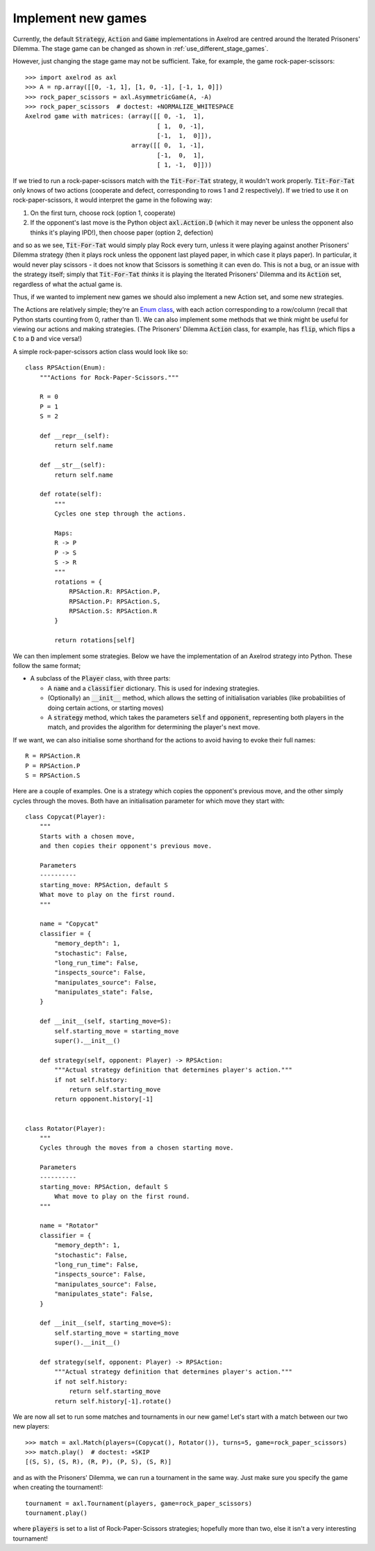 .. _implement-new-games:
.. highlight:: python

Implement new games
===================

Currently, the default :code:`Strategy`, :code:`Action` and :code:`Game` 
implementations in Axelrod are centred around the Iterated Prisoners' Dilemma. 
The stage game can be changed as shown in :ref:`use_different_stage_games`.

However, just changing the stage game may not be sufficient. Take, for example, the
game rock-paper-scissors::

    >>> import axelrod as axl
    >>> A = np.array([[0, -1, 1], [1, 0, -1], [-1, 1, 0]])
    >>> rock_paper_scissors = axl.AsymmetricGame(A, -A)
    >>> rock_paper_scissors  # doctest: +NORMALIZE_WHITESPACE
    Axelrod game with matrices: (array([[ 0, -1,  1],
                                        [ 1,  0, -1],
                                        [-1,  1,  0]]),
                                 array([[ 0,  1, -1],
                                        [-1,  0,  1],
                                        [ 1, -1,  0]]))

If we tried to run a rock-paper-scissors match with the :code:`Tit-For-Tat` strategy, 
it wouldn't work properly. :code:`Tit-For-Tat` only knows of two actions (cooperate and defect,
corresponding to rows 1 and 2 respectively). If we tried to use it on rock-paper-scissors, it would
interpret the game in the following way:

1. On the first turn, choose rock (option 1, cooperate)
2. If the opponent's last move is the Python object
   :code:`axl.Action.D` (which it may never be unless the opponent also thinks it's playing IPD!), 
   then choose paper (option 2, defection)

and so as we see, :code:`Tit-For-Tat` would simply play Rock every turn, unless it
were playing against another Prisoners' Dilemma strategy (then it
plays rock unless the opponent last played paper, in which case it plays paper). In
particular, it would never play scissors - it does not know that Scissors is something
it can even do. This is not a bug, or an issue with the strategy itself; 
simply that :code:`Tit-For-Tat` *thinks* it is playing the Iterated Prisoners' Dilemma
and its :code:`Action` set, regardless of what the actual game is.

Thus, if we wanted to implement new games we should also implement a new Action set,
and some new strategies.

The Actions are relatively simple; they're an `Enum class <https://docs.python.org/3/library/enum.html>`_,
with each action corresponding to a row/column (recall that Python starts counting from 0, 
rather than 1). We can also implement some methods that we think might be useful for viewing
our actions and making strategies. (The Prisoners' Dilemma :code:`Action` class, for example, 
has :code:`flip`, which flips a :code:`C` to a :code:`D` and vice versa!)

A simple rock-paper-scissors action class would look like so::

    class RPSAction(Enum):
        """Actions for Rock-Paper-Scissors."""

        R = 0
        P = 1
        S = 2

        def __repr__(self):
            return self.name

        def __str__(self):
            return self.name

        def rotate(self):
            """
            Cycles one step through the actions.

            Maps:
            R -> P
            P -> S
            S -> R
            """
            rotations = {
                RPSAction.R: RPSAction.P,
                RPSAction.P: RPSAction.S,
                RPSAction.S: RPSAction.R
            }

            return rotations[self]

We can then implement some strategies. Below we have the implementation of an
Axelrod strategy into Python. These follow the same format;

* A subclass of the :code:`Player` class, with three parts:

  * A :code:`name` and a :code:`classifier` dictionary. 
    This is used for indexing strategies.

  * (Optionally) an :code:`__init__` method, which allows the setting
    of initialisation variables (like probabilities of doing certain
    actions, or starting moves)

  * A :code:`strategy` method, which takes the parameters :code:`self`
    and :code:`opponent`, representing both players in the match, and provides
    the algorithm for determining the player's next move.

If we want, we can also initialise some shorthand for the actions to
avoid having to evoke their full names::

    R = RPSAction.R
    P = RPSAction.P
    S = RPSAction.S

Here are a couple of examples. One is a strategy which copies the opponent's
previous move, and the other simply cycles through the moves. Both have
an initialisation parameter for which move they start with::

    class Copycat(Player):
        """
        Starts with a chosen move,
        and then copies their opponent's previous move.

        Parameters
        ----------
        starting_move: RPSAction, default S
        What move to play on the first round.
        """

        name = "Copycat"
        classifier = {
            "memory_depth": 1,
            "stochastic": False,
            "long_run_time": False,
            "inspects_source": False,
            "manipulates_source": False,
            "manipulates_state": False,
        }

        def __init__(self, starting_move=S):
            self.starting_move = starting_move
            super().__init__()

        def strategy(self, opponent: Player) -> RPSAction:
            """Actual strategy definition that determines player's action."""
            if not self.history:
                return self.starting_move
            return opponent.history[-1]


    class Rotator(Player):
        """
        Cycles through the moves from a chosen starting move.

        Parameters
        ----------
        starting_move: RPSAction, default S
            What move to play on the first round.
        """

        name = "Rotator"
        classifier = {
            "memory_depth": 1,
            "stochastic": False,
            "long_run_time": False,
            "inspects_source": False,
            "manipulates_source": False,
            "manipulates_state": False,
        }

        def __init__(self, starting_move=S):
            self.starting_move = starting_move
            super().__init__()

        def strategy(self, opponent: Player) -> RPSAction:
            """Actual strategy definition that determines player's action."""
            if not self.history:
                return self.starting_move
            return self.history[-1].rotate()

We are now all set to run some matches and tournaments in our new game!
Let's start with a match between our two new players::

    >>> match = axl.Match(players=(Copycat(), Rotator()), turns=5, game=rock_paper_scissors)
    >>> match.play()  # doctest: +SKIP
    [(S, S), (S, R), (R, P), (P, S), (S, R)]

and as with the Prisoners' Dilemma, we can run a tournament in the same way. Just
make sure you specify the game when creating the tournament!::

    tournament = axl.Tournament(players, game=rock_paper_scissors)
    tournament.play()

where :code:`players` is set to a list of Rock-Paper-Scissors strategies; hopefully
more than two, else it isn't a very interesting tournament!
